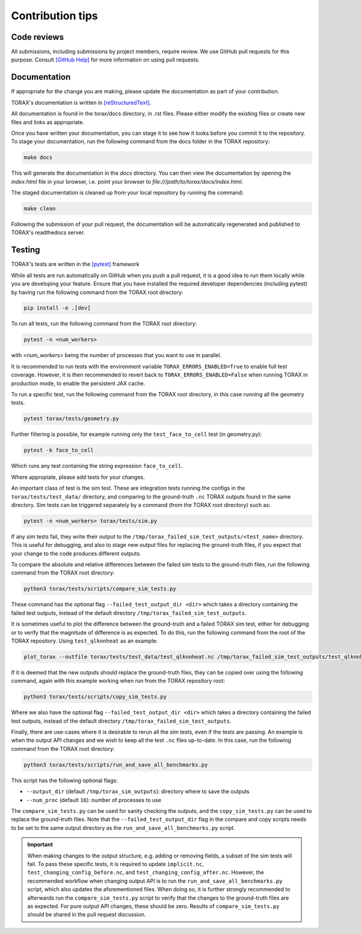 .. _contribution_tips:

Contribution tips
#################

Code reviews
============

All submissions, including submissions by project members, require review. We
use GitHub pull requests for this purpose. Consult
`[GitHub Help] <https://help.github.com/articles/about-pull-requests/>`_ for more
information on using pull requests.

Documentation
=============

If appropriate for the change you are making, please update the documentation
as part of your contribution.

TORAX's documentation is written in `[reStructuredText] <https://www.sphinx-doc.org/en/master/usage/restructuredtext/basics.html>`_.

All documentation is found in the torax/docs directory, in .rst files. Please either
modify the existing files or create new files and links as appropriate.

Once you have written your documentation, you can stage it to see how it looks
before you commit it to the repository. To stage your documentation, run the
following command from the docs folder in the TORAX repository:

.. code-block:: console

  make docs

This will generate the documentation in the `docs` directory. You can then view
the documentation by opening the `index.html` file in your browser, i.e. point your browser to `file:///path/to/torax/docs/index.html`.

The staged documentation is cleaned up from your local repository by running the command:

.. code-block:: console

  make clean

Following the submission of your pull request, the documentation will be
automatically regenerated and published to TORAX's readthedocs server.

Testing
=======

TORAX's tests are written in the `[pytest] <https://docs.pytest.org/en/stable/>`_ framework

While all tests are run automatically on GitHub when you push a pull request, it
is a good idea to run them locally while you are developing your feature. Ensure
that you have installed the required developer dependencies (including pytest)
by having run the following command from the TORAX root directory:

.. code-block:: console

  pip install -e .[dev]

To run all tests, run the following command from the TORAX root directory:

.. code-block:: console

  pytest -n <num_workers>

with `<num_workers>` being the number of processes that you want to use in parallel.

It is recommended to run tests with the environment variable ``TORAX_ERRORS_ENABLED=True`` to
enable full test coverage. However, it is then recommended to revert back to ``TORAX_ERRORS_ENABLED=False``
when running TORAX in production mode, to enable the persistent JAX cache.

To run a specific test, run the following command from the TORAX root directory,
in this case running all the geometry tests.

.. code-block:: console

  pytest torax/tests/geometry.py

Further filtering is possible, for example running only the ``test_face_to_cell`` test (in geometry.py):

.. code-block:: console

  pytest -k face_to_cell

Which runs any test containing the string expression ``face_to_cell``.

Where appropiate, please add tests for your changes.

An important class of test is the sim test. These are integration tests running
the configs in the ``torax/tests/test_data/`` directory, and comparing to the ground-truth
``.nc`` TORAX outputs found in the same directory. Sim tests can be triggered separately
by a command (from the TORAX root directory) such as:

.. code-block:: console

  pytest -n <num_workers> torax/tests/sim.py

If any sim tests fail, they write their output to the ``/tmp/torax_failed_sim_test_outputs/<test_name>`` directory.
This is useful for debugging, and also to stage new output files for replacing the ground-truth files,
if you expect that your change to the code produces different outputs.

To compare the absolute and relative differences between the failed sim tests
to the ground-truth files, run the following command from the TORAX root directory:

.. code-block:: console

  python3 torax/tests/scripts/compare_sim_tests.py

These command has the optional flag ``--failed_test_output_dir <dir>`` which
takes a directory containing the failed test outputs, instead of the default
directory ``/tmp/torax_failed_sim_test_outputs``.

It is sometimes useful to plot the difference between the ground-truth and a
failed TORAX sim test, either for debugging or to verify that the magnitude of
difference is as expected. To do this, run the following command from the root of
the TORAX repository. Using ``test_qlknnheat`` as an example:

.. code-block:: console

  plot_torax --outfile torax/tests/test_data/test_qlknnheat.nc /tmp/torax_failed_sim_test_outputs/test_qlknnheat/state_history.nc

If it is deemed that the new outputs should replace the ground-truth files,
they can be copied over using the following command, again with this example working
when run from the TORAX repository root:

.. code-block:: console

  python3 torax/tests/scripts/copy_sim_tests.py

Where we also have the optional flag ``--failed_test_output_dir <dir>`` which
takes a directory containing the failed test outputs, instead of the default
directory ``/tmp/torax_failed_sim_test_outputs``.

Finally, there are use-cases where it is desirable to rerun all the sim tests,
even if the tests are passing. An example is when the output API changes and we
wish to keep all the test ``.nc`` files up-to-date. In this case, run the following
command from the TORAX root directory:

.. code-block:: console

  python3 torax/tests/scripts/run_and_save_all_benchmarks.py

This script has the following optional flags:

* ``--output_dir`` (default ``/tmp/torax_sim_outputs``): directory where to save the outputs
* ``--num_proc`` (default ``16``): number of processes to use

The ``compare_sim_tests.py`` can be used for sanity checking the outputs, and the
``copy_sim_tests.py`` can be used to replace the ground-truth files. Note that the
``--failed_test_output_dir`` flag in the compare and copy scripts needs to be set
to the same output directory as the ``run_and_save_all_benchmarks.py`` script.

.. important::
  When making changes to the output structure, e.g. adding or removing fields,
  a subset of the sim tests will fail. To pass these specific tests, it is
  required to update ``implicit.nc``, ``test_changing_config_before.nc``, and
  ``test_changing_config_after.nc``. However, the recommended workflow when
  changing   output API is to run the ``run_and_save_all_benchmarks.py`` script,
  which also updates the aforementioned files. When doing so, it is further
  strongly recommended to afterwards run the ``compare_sim_tests.py`` script to
  verify that the changes to the ground-truth files are as expected. For pure
  output API changes, these should be zero. Results of ``compare_sim_tests.py``
  should be shared in the pull request discussion.


